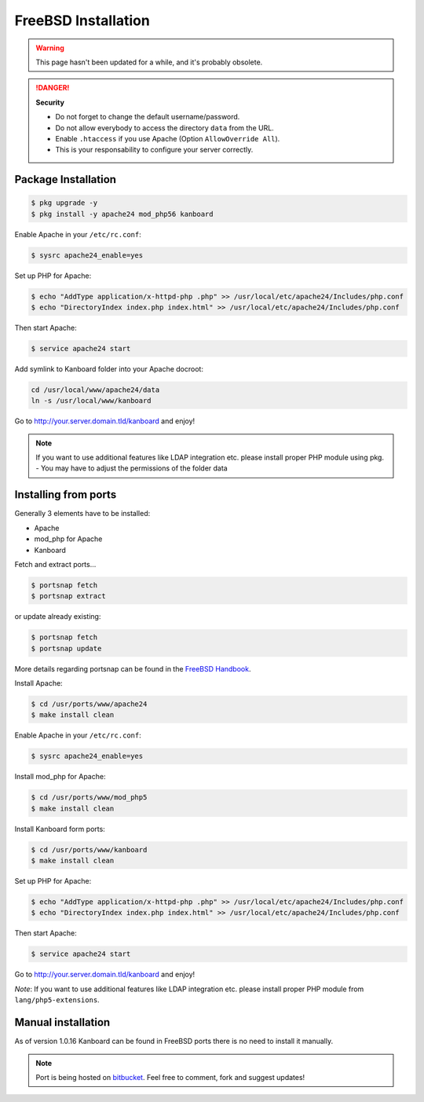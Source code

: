 FreeBSD Installation
=======================

.. warning::

    This page hasn't been updated for a while, and it's probably obsolete.

.. danger::  **Security**

    - Do not forget to change the default username/password.
    - Do not allow everybody to access the directory ``data`` from the URL.
    - Enable ``.htaccess`` if you use Apache (Option ``AllowOverride All``).
    - This is your responsability to configure your server correctly.

Package Installation
--------------------

.. code:: bash

    $ pkg upgrade -y
    $ pkg install -y apache24 mod_php56 kanboard

Enable Apache in your ``/etc/rc.conf``:

.. code:: bash

    $ sysrc apache24_enable=yes

Set up PHP for Apache:

.. code:: bash

    $ echo "AddType application/x-httpd-php .php" >> /usr/local/etc/apache24/Includes/php.conf
    $ echo "DirectoryIndex index.php index.html" >> /usr/local/etc/apache24/Includes/php.conf

Then start Apache:

.. code:: bash

    $ service apache24 start

Add symlink to Kanboard folder into your Apache docroot:

.. code:: bash

    cd /usr/local/www/apache24/data
    ln -s /usr/local/www/kanboard

Go to http://your.server.domain.tld/kanboard and enjoy!

.. note::
    If you want to use additional features like LDAP integration
    etc. please install proper PHP module using pkg. - You may have to
    adjust the permissions of the folder data

Installing from ports
---------------------

Generally 3 elements have to be installed:

-  Apache
-  mod_php for Apache
-  Kanboard

Fetch and extract ports…

.. code:: bash

    $ portsnap fetch
    $ portsnap extract

or update already existing:

.. code:: bash

    $ portsnap fetch
    $ portsnap update

More details regarding portsnap can be found in the `FreeBSD
Handbook <https://www.freebsd.org/doc/handbook/ports-using.html>`__.

Install Apache:

.. code:: bash

    $ cd /usr/ports/www/apache24
    $ make install clean

Enable Apache in your ``/etc/rc.conf``:

.. code:: bash

    $ sysrc apache24_enable=yes

Install mod_php for Apache:

.. code:: bash

    $ cd /usr/ports/www/mod_php5
    $ make install clean

Install Kanboard form ports:

.. code:: bash

    $ cd /usr/ports/www/kanboard
    $ make install clean

Set up PHP for Apache:

.. code:: bash

    $ echo "AddType application/x-httpd-php .php" >> /usr/local/etc/apache24/Includes/php.conf
    $ echo "DirectoryIndex index.php index.html" >> /usr/local/etc/apache24/Includes/php.conf

Then start Apache:

.. code:: bash

    $ service apache24 start

Go to http://your.server.domain.tld/kanboard and enjoy!

*Note*: If you want to use additional features like LDAP integration
etc. please install proper PHP module from ``lang/php5-extensions``.

Manual installation
-------------------

As of version 1.0.16 Kanboard can be found in FreeBSD ports there is no
need to install it manually.

.. note:: Port is being hosted on `bitbucket <https://bitbucket.org/if0/freebsd-kanboard/>`__.
          Feel free to comment, fork and suggest updates!
